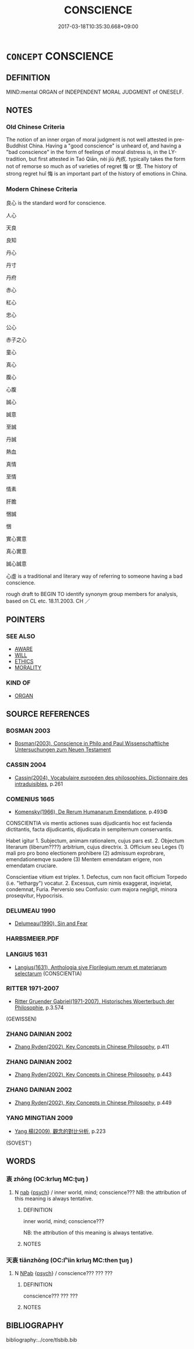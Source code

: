 # -*- mode: mandoku-tls-view -*-
#+TITLE: CONSCIENCE
#+DATE: 2017-03-18T10:35:30.668+09:00        
#+STARTUP: content
* =CONCEPT= CONSCIENCE
:PROPERTIES:
:CUSTOM_ID: uuid-8f1d8595-2216-4f17-826f-0100c0f4ede7
:SYNONYM+:  ENSE OF RIGHT AND WRONG
:SYNONYM+:  MORAL SENSE
:SYNONYM+:  INNER VOICE
:SYNONYM+:  MORALS
:SYNONYM+:  STANDARDS
:SYNONYM+:  VALUES
:SYNONYM+:  PRINCIPLES
:SYNONYM+:  ETHICS
:SYNONYM+:  BELIEFS
:SYNONYM+:  COMPUNCTION
:SYNONYM+:  SCRUPLES
:SYNONYM+:  QUALMS
:TR_ZH: 良心
:END:
** DEFINITION

MIND:mental ORGAN of INDEPENDENT MORAL JUDGMENT of ONESELF.

** NOTES

*** Old Chinese Criteria
The notion of an inner organ of moral judgment is not well attested in pre-Buddhist China. Having a "good conscience" is unheard of, and having a "bad conscience" in the form of feelings of moral distress is, in the LY-tradition, but first attested in Taó Qiān, nèi jiù 內疚. typically takes the form not of remorse so much as of varieties of regret 悔 or 恨. The history of strong regret huǐ 悔 is an important part of the history of emotions in China.

*** Modern Chinese Criteria
良心 is the standard word for conscience.

人心

天良

良知

丹心

丹寸

丹府

赤心

紅心

忠心

公心

赤子之心

童心

真心

腹心

心腹

誠心

誠意

至誠

丹誠

熱血

真情

至情

情素

肝膽

悃誠

悃

實心實意

真心實意

誠心誠意

心虛 is a traditional and literary way of referring to someone having a bad conscience.

rough draft to BEGIN TO identify synonym group members for analysis, based on CL etc. 18.11.2003. CH ／

** POINTERS
*** SEE ALSO
 - [[tls:concept:AWARE][AWARE]]
 - [[tls:concept:WILL][WILL]]
 - [[tls:concept:ETHICS][ETHICS]]
 - [[tls:concept:MORALITY][MORALITY]]

*** KIND OF
 - [[tls:concept:ORGAN][ORGAN]]

** SOURCE REFERENCES
*** BOSMAN 2003
 - [[cite:BOSMAN-2003][Bosman(2003), Conscience in Philo and Paul Wissenschaftliche Untersuchungen zum Neuen Testament]]
*** CASSIN 2004
 - [[cite:CASSIN-2004][Cassin(2004), Vocabulaire européen des philosophies. Dictionnaire des intraduisibles]], p.261

*** COMENIUS 1665
 - [[cite:COMENIUS-1665][Komensky(1966), De Rerum Humanarum Emendatione]], p.493©


CONSCIENTIA vis mentis actiones suas dijudicantis hoc est facienda dictitantis, facta dijudicantis, dijudicata in sempiternum conservantis.

Habet igitur 1. Subjectum, animam rationalem, cujus pars est. 2. Objectum literarum (liberum????) arbitrium, cujus directrix. 3. Officium seu Leges (1) mali pro pro bono electionem prohibere (2) admissum exprobrare, emendationemqve suadere (3) Mentem emendatam erigere, non emendatam cruciare.

Conscientiae vitium est triplex. 1. Defectus, cum non facit officium Torpedo (i.e. "lethargy") vocatur. 2. Excessus, cum nimis exaggerat, inqvietat, condemnat, Furia. Perversio seu Confusio: cum majora negligit, minora proseqvitur, Hypocrisis.

*** DELUMEAU 1990
 - [[cite:DELUMEAU-1990][Delumeau(1990), Sin and Fear]]
*** HARBSMEIER.PDF

*** LANGIUS 1631
 - [[cite:LANGIUS-1631][Langius(1631), Anthologia sive Florilegium rerum et materiarum selectarum]] (CONSCIENTIA)
*** RITTER 1971-2007
 - [[cite:RITTER-1971-2007][Ritter Gruender Gabriel(1971-2007), Historisches Woerterbuch der Philosophie]], p.3.574
 (GEWISSEN)
*** ZHANG DAINIAN 2002
 - [[cite:ZHANG-DAINIAN-2002][Zhang  Ryden(2002), Key Concepts in Chinese Philosophy]], p.411

*** ZHANG DAINIAN 2002
 - [[cite:ZHANG-DAINIAN-2002][Zhang  Ryden(2002), Key Concepts in Chinese Philosophy]], p.443

*** ZHANG DAINIAN 2002
 - [[cite:ZHANG-DAINIAN-2002][Zhang  Ryden(2002), Key Concepts in Chinese Philosophy]], p.449

*** YANG MINGTIAN 2009
 - [[cite:YANG-MINGTIAN-2009][Yang 楊(2009), 觀念的對比分析]], p.223
 (SOVEST')
** WORDS
   :PROPERTIES:
   :VISIBILITY: children
   :END:
*** 衷 zhōng (OC:krluŋ MC:ʈuŋ )
:PROPERTIES:
:CUSTOM_ID: uuid-fd9e3957-30db-4473-be5f-28aee3a3216a
:Char+: 衷(145,4/10) 
:GY_IDS+: uuid-86c373cb-6ffd-40d1-8c23-3082d45df124
:PY+: zhōng     
:OC+: krluŋ     
:MC+: ʈuŋ     
:END: 
**** N [[tls:syn-func::#uuid-76be1df4-3d73-4e5f-bbc2-729542645bc8][nab]] {[[tls:sem-feat::#uuid-98e7674b-b362-466f-9568-d0c14470282a][psych]]} / inner world, mind; conscience??? NB: the attribution of this meaning is always tentative.
:PROPERTIES:
:CUSTOM_ID: uuid-ec33f6ad-0984-4dc9-9187-845c704b7e91
:END:
****** DEFINITION

inner world, mind; conscience??? 

NB: the attribution of this meaning is always tentative.

****** NOTES

*** 天衷 tiānzhōng (OC:lʰiin krluŋ MC:then ʈuŋ )
:PROPERTIES:
:CUSTOM_ID: uuid-64f97008-2e18-4a37-8f88-a8789e872cda
:Char+: 天(37,1/4) 衷(145,4/10) 
:GY_IDS+: uuid-43e0256e-579f-43ab-ab11-d70174151708 uuid-86c373cb-6ffd-40d1-8c23-3082d45df124
:PY+: tiān zhōng    
:OC+: lʰiin krluŋ    
:MC+: then ʈuŋ    
:END: 
**** N [[tls:syn-func::#uuid-db0698e7-db2f-4ee3-9a20-0c2b2e0cebf0][NPab]] {[[tls:sem-feat::#uuid-98e7674b-b362-466f-9568-d0c14470282a][psych]]} / conscience??? ??? ???
:PROPERTIES:
:CUSTOM_ID: uuid-5549427e-f9b8-4742-9987-0bed09f1c08a
:WARRING-STATES-CURRENCY: 1
:END:
****** DEFINITION

conscience??? ??? ???

****** NOTES

** BIBLIOGRAPHY
bibliography:../core/tlsbib.bib
